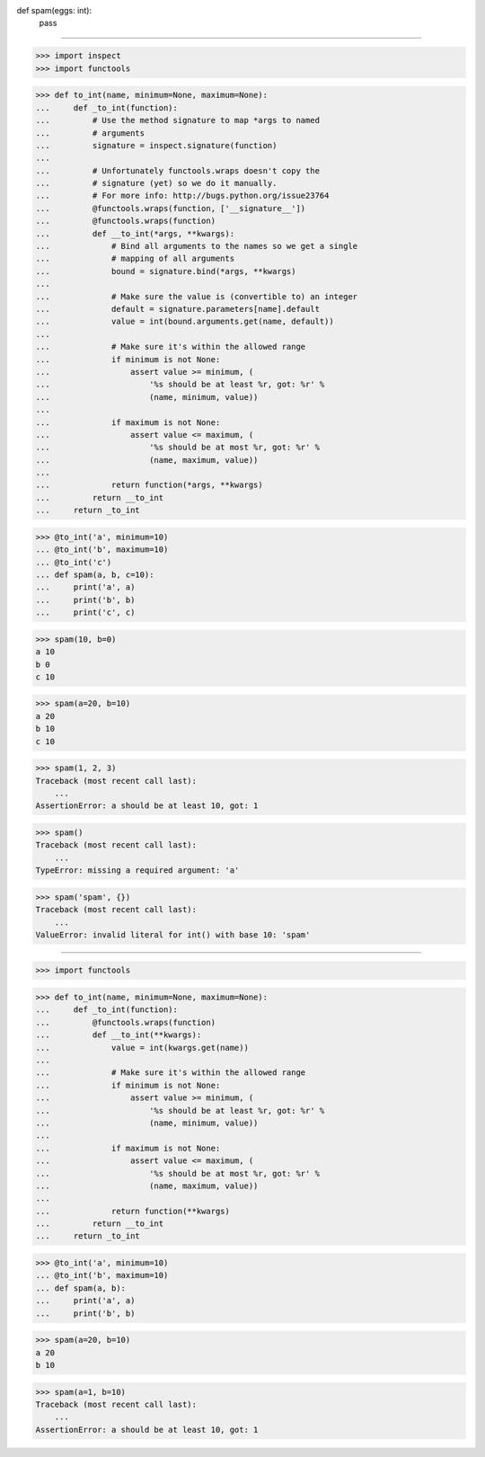def spam(eggs: int):
    pass

------------------------------------------------------------------------------

>>> import inspect
>>> import functools


>>> def to_int(name, minimum=None, maximum=None):
...     def _to_int(function):
...         # Use the method signature to map *args to named
...         # arguments
...         signature = inspect.signature(function)
...
...         # Unfortunately functools.wraps doesn't copy the
...         # signature (yet) so we do it manually.
...         # For more info: http://bugs.python.org/issue23764
...         @functools.wraps(function, ['__signature__'])
...         @functools.wraps(function)
...         def __to_int(*args, **kwargs):
...             # Bind all arguments to the names so we get a single
...             # mapping of all arguments
...             bound = signature.bind(*args, **kwargs)
...
...             # Make sure the value is (convertible to) an integer
...             default = signature.parameters[name].default
...             value = int(bound.arguments.get(name, default))
...
...             # Make sure it's within the allowed range
...             if minimum is not None:
...                 assert value >= minimum, (
...                     '%s should be at least %r, got: %r' %
...                     (name, minimum, value))
...
...             if maximum is not None:
...                 assert value <= maximum, (
...                     '%s should be at most %r, got: %r' %
...                     (name, maximum, value))
...
...             return function(*args, **kwargs)
...         return __to_int
...     return _to_int

>>> @to_int('a', minimum=10)
... @to_int('b', maximum=10)
... @to_int('c')
... def spam(a, b, c=10):
...     print('a', a)
...     print('b', b)
...     print('c', c)

>>> spam(10, b=0)
a 10
b 0
c 10

>>> spam(a=20, b=10)
a 20
b 10
c 10

>>> spam(1, 2, 3)
Traceback (most recent call last):
    ...
AssertionError: a should be at least 10, got: 1

>>> spam()
Traceback (most recent call last):
    ...
TypeError: missing a required argument: 'a'

>>> spam('spam', {})
Traceback (most recent call last):
    ...
ValueError: invalid literal for int() with base 10: 'spam'

------------------------------------------------------------------------------

>>> import functools


>>> def to_int(name, minimum=None, maximum=None):
...     def _to_int(function):
...         @functools.wraps(function)
...         def __to_int(**kwargs):
...             value = int(kwargs.get(name))
...
...             # Make sure it's within the allowed range
...             if minimum is not None:
...                 assert value >= minimum, (
...                     '%s should be at least %r, got: %r' %
...                     (name, minimum, value))
...
...             if maximum is not None:
...                 assert value <= maximum, (
...                     '%s should be at most %r, got: %r' %
...                     (name, maximum, value))
...
...             return function(**kwargs)
...         return __to_int
...     return _to_int

>>> @to_int('a', minimum=10)
... @to_int('b', maximum=10)
... def spam(a, b):
...     print('a', a)
...     print('b', b)

>>> spam(a=20, b=10)
a 20
b 10

>>> spam(a=1, b=10)
Traceback (most recent call last):
    ...
AssertionError: a should be at least 10, got: 1
